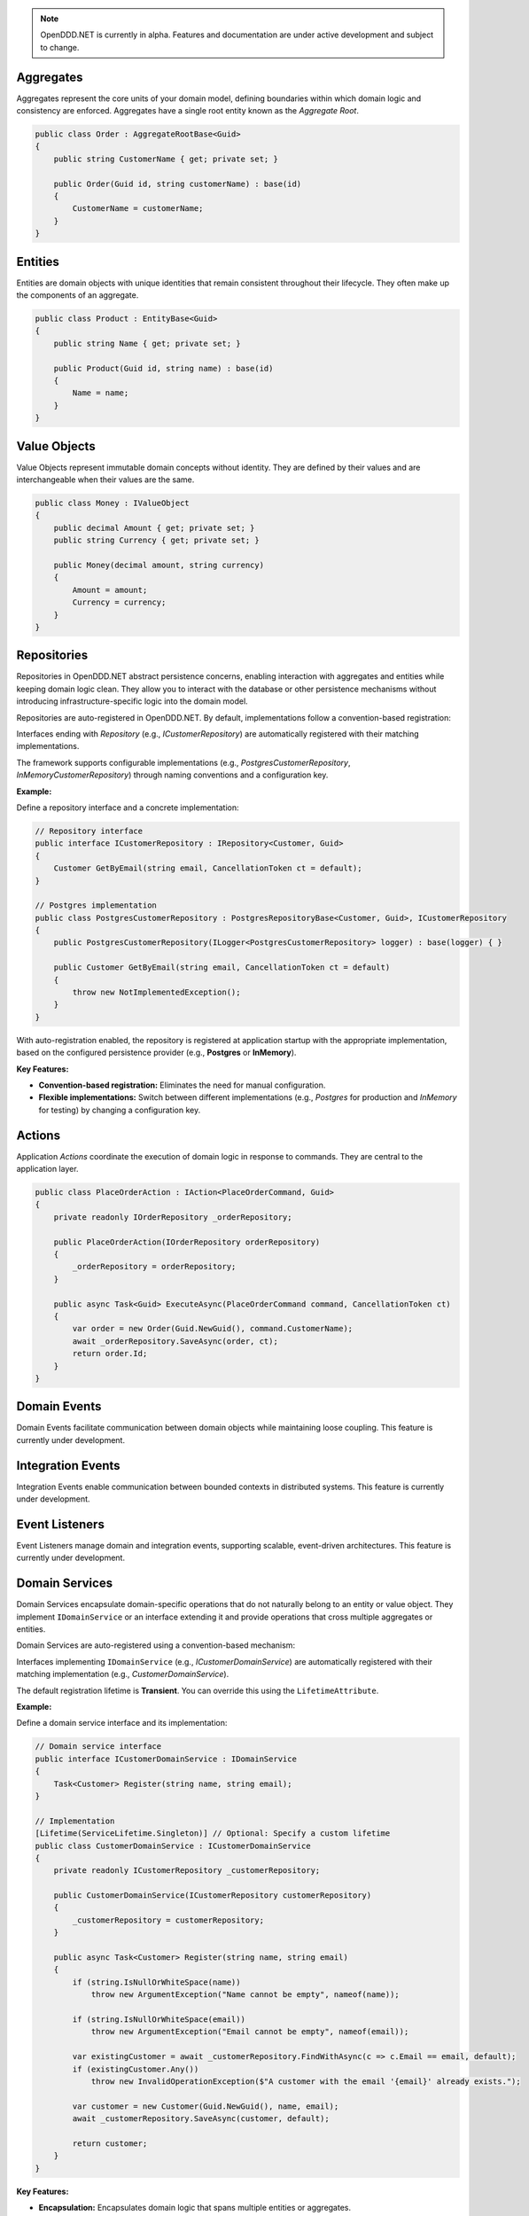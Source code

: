 .. note::

    OpenDDD.NET is currently in alpha. Features and documentation are under active development and subject to change.

##########
Aggregates
##########

Aggregates represent the core units of your domain model, defining boundaries within which domain logic and consistency are enforced. Aggregates have a single root entity known as the *Aggregate Root*.

.. code-block:: csharp

    public class Order : AggregateRootBase<Guid>
    {
        public string CustomerName { get; private set; }

        public Order(Guid id, string customerName) : base(id)
        {
            CustomerName = customerName;
        }
    }

########
Entities
########

Entities are domain objects with unique identities that remain consistent throughout their lifecycle. They often make up the components of an aggregate.

.. code-block:: csharp

    public class Product : EntityBase<Guid>
    {
        public string Name { get; private set; }

        public Product(Guid id, string name) : base(id)
        {
            Name = name;
        }
    }

#############
Value Objects
#############

Value Objects represent immutable domain concepts without identity. They are defined by their values and are interchangeable when their values are the same.

.. code-block:: csharp

    public class Money : IValueObject
    {
        public decimal Amount { get; private set; }
        public string Currency { get; private set; }

        public Money(decimal amount, string currency)
        {
            Amount = amount;
            Currency = currency;
        }
    }

############
Repositories
############

Repositories in OpenDDD.NET abstract persistence concerns, enabling interaction with aggregates and entities while keeping domain logic clean. They allow you to interact with the database or other persistence mechanisms without introducing infrastructure-specific logic into the domain model.

Repositories are auto-registered in OpenDDD.NET. By default, implementations follow a convention-based registration:

Interfaces ending with *Repository* (e.g., `ICustomerRepository`) are automatically registered with their matching implementations.

The framework supports configurable implementations (e.g., `PostgresCustomerRepository`, `InMemoryCustomerRepository`) through naming conventions and a configuration key.

**Example:**

Define a repository interface and a concrete implementation:

.. code-block:: csharp

    // Repository interface
    public interface ICustomerRepository : IRepository<Customer, Guid>
    {
        Customer GetByEmail(string email, CancellationToken ct = default);
    }

    // Postgres implementation
    public class PostgresCustomerRepository : PostgresRepositoryBase<Customer, Guid>, ICustomerRepository
    {
        public PostgresCustomerRepository(ILogger<PostgresCustomerRepository> logger) : base(logger) { }

        public Customer GetByEmail(string email, CancellationToken ct = default)
        {
            throw new NotImplementedException();
        }
    }

With auto-registration enabled, the repository is registered at application startup with the appropriate implementation, based on the configured persistence provider (e.g., **Postgres** or **InMemory**).

**Key Features:**

- **Convention-based registration:** Eliminates the need for manual configuration.
- **Flexible implementations:** Switch between different implementations (e.g., *Postgres* for production and *InMemory* for testing) by changing a configuration key.

#######
Actions
#######

Application *Actions* coordinate the execution of domain logic in response to commands. They are central to the application layer.

.. code-block:: csharp

    public class PlaceOrderAction : IAction<PlaceOrderCommand, Guid>
    {
        private readonly IOrderRepository _orderRepository;

        public PlaceOrderAction(IOrderRepository orderRepository)
        {
            _orderRepository = orderRepository;
        }

        public async Task<Guid> ExecuteAsync(PlaceOrderCommand command, CancellationToken ct)
        {
            var order = new Order(Guid.NewGuid(), command.CustomerName);
            await _orderRepository.SaveAsync(order, ct);
            return order.Id;
        }
    }

#############
Domain Events
#############

Domain Events facilitate communication between domain objects while maintaining loose coupling. This feature is currently under development.

##################
Integration Events
##################

Integration Events enable communication between bounded contexts in distributed systems. This feature is currently under development.

###############
Event Listeners
###############

Event Listeners manage domain and integration events, supporting scalable, event-driven architectures. This feature is currently under development.

###############
Domain Services
###############

Domain Services encapsulate domain-specific operations that do not naturally belong to an entity or value object. They implement ``IDomainService`` or an interface extending it and provide operations that cross multiple aggregates or entities.

Domain Services are auto-registered using a convention-based mechanism:

Interfaces implementing ``IDomainService`` (e.g., `ICustomerDomainService`) are automatically registered with their matching implementation (e.g., `CustomerDomainService`).

The default registration lifetime is **Transient**. You can override this using the ``LifetimeAttribute``.

**Example:**

Define a domain service interface and its implementation:

.. code-block:: csharp

    // Domain service interface
    public interface ICustomerDomainService : IDomainService
    {
        Task<Customer> Register(string name, string email);
    }

    // Implementation
    [Lifetime(ServiceLifetime.Singleton)] // Optional: Specify a custom lifetime
    public class CustomerDomainService : ICustomerDomainService
    {
        private readonly ICustomerRepository _customerRepository;

        public CustomerDomainService(ICustomerRepository customerRepository)
        {
            _customerRepository = customerRepository;
        }

        public async Task<Customer> Register(string name, string email)
        {
            if (string.IsNullOrWhiteSpace(name))
                throw new ArgumentException("Name cannot be empty", nameof(name));

            if (string.IsNullOrWhiteSpace(email))
                throw new ArgumentException("Email cannot be empty", nameof(email));

            var existingCustomer = await _customerRepository.FindWithAsync(c => c.Email == email, default);
            if (existingCustomer.Any())
                throw new InvalidOperationException($"A customer with the email '{email}' already exists.");

            var customer = new Customer(Guid.NewGuid(), name, email);
            await _customerRepository.SaveAsync(customer, default);

            return customer;
        }
    }

**Key Features:**

- **Encapsulation:** Encapsulates domain logic that spans multiple entities or aggregates.
- **Auto-registration:** Automatically registers domain services with the DI container.
- **Customizable scope:** Use the ``LifetimeAttribute`` to override the default transient scope.

#######################
Infrastructure Services
#######################

Infrastructure Services provide implementations for technical concerns such as logging, email, or external integrations. This feature is currently under development.

####################
Transactional Outbox
####################

The Transactional Outbox ensures event consistency by persisting and publishing events as part of database transactions. This feature is currently under development.

---

Explore these building blocks in your own projects to unlock the full potential of OpenDDD.NET and simplify the implementation of DDD principles.
